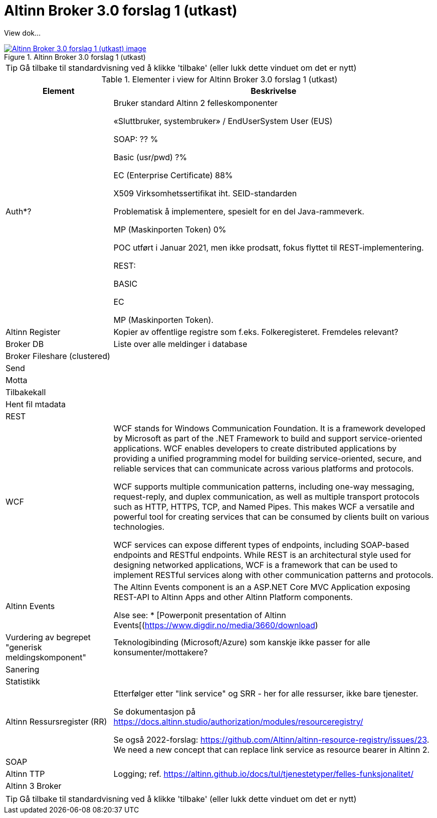 = Altinn Broker 3.0 forslag 1 (utkast)
:wysiwig_editing: 1
ifeval::[{wysiwig_editing} == 1]
:imagepath: ../images/
endif::[]
ifeval::[{wysiwig_editing} == 0]
:imagepath: main@messaging:messaging-solutions-to-be:
endif::[]
:experimental:
:toclevels: 4
:sectnums:
:sectnumlevels: 0

View dok...

.Altinn Broker 3.0 forslag 1 (utkast)
image::{imagepath}Altinn Broker 3.0 forslag 1 (utkast).png[alt=Altinn Broker 3.0 forslag 1 (utkast) image, link=https://altinn.github.io/ark/models/archi-all?view=id-3a9f8a7eb8284d66b84579f2e6ecc69e]


TIP: Gå tilbake til standardvisning ved å klikke 'tilbake' (eller lukk dette vinduet om det er nytt)


[cols ="1,3", options="header"]
.Elementer i view for Altinn Broker 3.0 forslag 1 (utkast)
|===

| Element
| Beskrivelse

|  Auth*?
a| Bruker standard Altinn 2 felleskomponenter​

«Sluttbruker, systembruker» / EndUserSystem User (EUS)​

SOAP: ?? %​

Basic (usr/pwd) ?%​

EC (Enterprise Certificate) 88%​

X509 Virksomhetssertifikat iht. SEID-standarden​

Problematisk å implementere, spesielt for en del Java-rammeverk.​

MP (Maskinporten Token) 0%​

POC utført i Januar 2021, men ikke prodsatt, fokus flyttet til REST-implementering.​

REST:​

BASIC​

EC​

MP (Maskinporten Token).

| Altinn Register
a| Kopier av offentlige registre som f.eks. Folkeregisteret. Fremdeles relevant?

| Broker DB
a| Liste over alle meldinger i database

| Broker Fileshare (clustered)
a| 

| Send
a| 

| Motta
a| 

| Tilbakekall
a| 

| Hent fil mtadata
a| 

| REST
a| 

| WCF
a| WCF stands for Windows Communication Foundation. It is a framework developed by Microsoft as part of the .NET Framework to build and support service-oriented applications. WCF enables developers to create distributed applications by providing a unified programming model for building service-oriented, secure, and reliable services that can communicate across various platforms and protocols.

WCF supports multiple communication patterns, including one-way messaging, request-reply, and duplex communication, as well as multiple transport protocols such as HTTP, HTTPS, TCP, and Named Pipes. This makes WCF a versatile and powerful tool for creating services that can be consumed by clients built on various technologies.

WCF services can expose different types of endpoints, including SOAP-based endpoints and RESTful endpoints. While REST is an architectural style used for designing networked applications, WCF is a framework that can be used to implement RESTful services along with other communication patterns and protocols.

| Altinn Events
a| The Altinn Events component is an a ASP.NET Core MVC Application exposing REST-API to Altinn Apps and other Altinn Platform components.

Alse see:
* [Powerponit presentation of Altinn Events[(https://www.digdir.no/media/3660/download)

| Vurdering av begrepet "generisk meldingskomponent"
a| Teknologibinding (Microsoft/Azure) som kanskje ikke passer for alle konsumenter/mottakere? 


| Sanering
a| 

| Statistikk
a| 

| Altinn Ressursregister (RR)
a| Etterfølger etter "link service" og SRR - her for alle ressurser, ikke bare tjenester.

Se dokumentasjon på https://docs.altinn.studio/authorization/modules/resourceregistry/

Se også 2022-forslag: https://github.com/Altinn/altinn-resource-registry/issues/23. We need a new concept that can replace link service as resource bearer in Altinn 2.



| SOAP
a| 

| Altinn TTP
a| Logging; ref. https://altinn.github.io/docs/tul/tjenestetyper/felles-funksjonalitet/

| Altinn 3 Broker
a| 

|===
****
TIP: Gå tilbake til standardvisning ved å klikke 'tilbake' (eller lukk dette vinduet om det er nytt)
****


